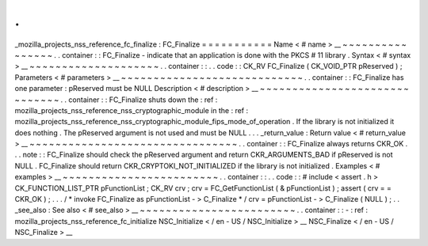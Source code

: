 .
.
_mozilla_projects_nss_reference_fc_finalize
:
FC_Finalize
=
=
=
=
=
=
=
=
=
=
=
Name
<
#
name
>
__
~
~
~
~
~
~
~
~
~
~
~
~
~
~
~
~
.
.
container
:
:
FC_Finalize
-
indicate
that
an
application
is
done
with
the
PKCS
#
11
library
.
Syntax
<
#
syntax
>
__
~
~
~
~
~
~
~
~
~
~
~
~
~
~
~
~
~
~
~
~
.
.
container
:
:
.
.
code
:
:
CK_RV
FC_Finalize
(
CK_VOID_PTR
pReserved
)
;
Parameters
<
#
parameters
>
__
~
~
~
~
~
~
~
~
~
~
~
~
~
~
~
~
~
~
~
~
~
~
~
~
~
~
~
~
.
.
container
:
:
FC_Finalize
has
one
parameter
:
pReserved
must
be
NULL
Description
<
#
description
>
__
~
~
~
~
~
~
~
~
~
~
~
~
~
~
~
~
~
~
~
~
~
~
~
~
~
~
~
~
~
~
.
.
container
:
:
FC_Finalize
shuts
down
the
:
ref
:
mozilla_projects_nss_reference_nss_cryptographic_module
in
the
:
ref
:
mozilla_projects_nss_reference_nss_cryptographic_module_fips_mode_of_operation
.
If
the
library
is
not
initialized
it
does
nothing
.
The
pReserved
argument
is
not
used
and
must
be
NULL
.
.
.
_return_value
:
Return
value
<
#
return_value
>
__
~
~
~
~
~
~
~
~
~
~
~
~
~
~
~
~
~
~
~
~
~
~
~
~
~
~
~
~
~
~
~
~
.
.
container
:
:
FC_Finalize
always
returns
CKR_OK
.
.
.
note
:
:
FC_Finalize
should
check
the
pReserved
argument
and
return
CKR_ARGUMENTS_BAD
if
pReserved
is
not
NULL
.
FC_Finalize
should
return
CKR_CRYPTOKI_NOT_INITIALIZED
if
the
library
is
not
initialized
.
Examples
<
#
examples
>
__
~
~
~
~
~
~
~
~
~
~
~
~
~
~
~
~
~
~
~
~
~
~
~
~
.
.
container
:
:
.
.
code
:
:
#
include
<
assert
.
h
>
CK_FUNCTION_LIST_PTR
pFunctionList
;
CK_RV
crv
;
crv
=
FC_GetFunctionList
(
&
pFunctionList
)
;
assert
(
crv
=
=
CKR_OK
)
;
.
.
.
/
*
invoke
FC_Finalize
as
pFunctionList
-
>
C_Finalize
*
/
crv
=
pFunctionList
-
>
C_Finalize
(
NULL
)
;
.
.
_see_also
:
See
also
<
#
see_also
>
__
~
~
~
~
~
~
~
~
~
~
~
~
~
~
~
~
~
~
~
~
~
~
~
~
.
.
container
:
:
-
:
ref
:
mozilla_projects_nss_reference_fc_initialize
NSC_Initialize
<
/
en
-
US
/
NSC_Initialize
>
__
NSC_Finalize
<
/
en
-
US
/
NSC_Finalize
>
__
